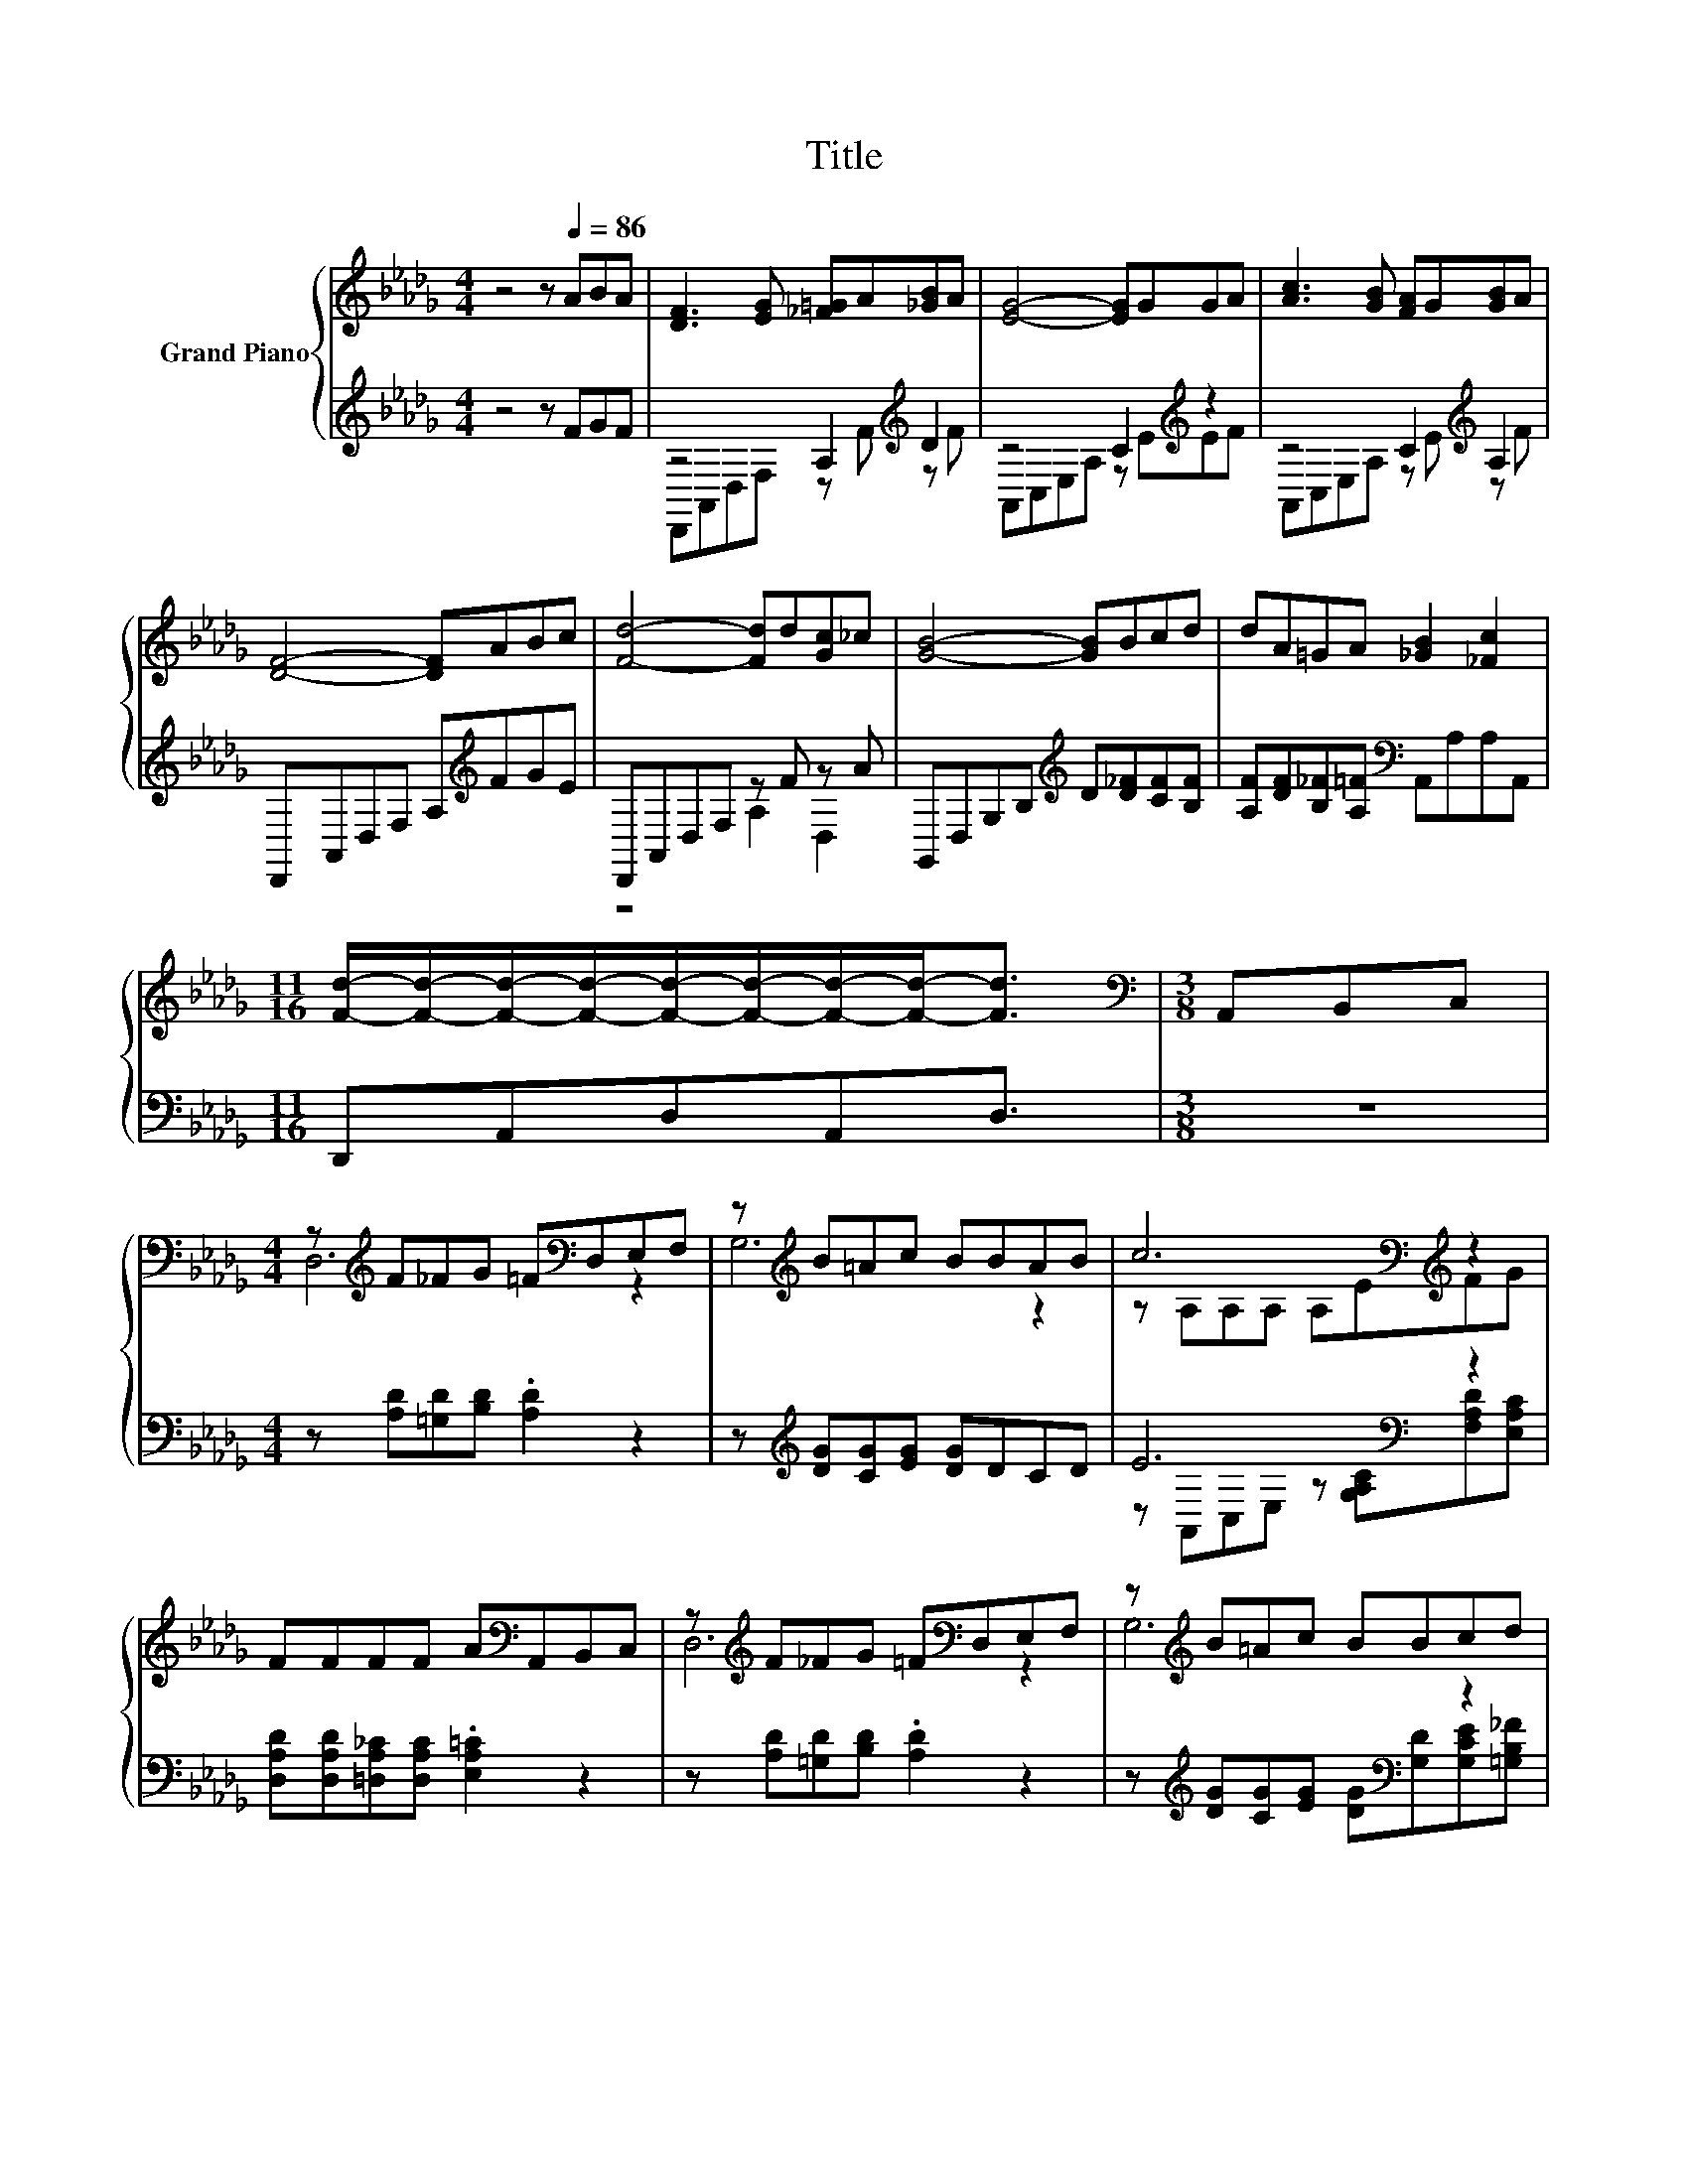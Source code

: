 X:1
T:Title
%%score { ( 1 4 ) | ( 2 3 ) }
L:1/8
M:4/4
K:Db
V:1 treble nm="Grand Piano"
V:4 treble 
V:2 treble 
V:3 treble 
V:1
 z4 z[Q:1/4=86] ABA | [DF]3 [EG] [_F=G]A[_GB]A | [EG]4- [EG]GGA | [Ac]3 [GB] [FA]G[GB]A | %4
 [DF]4- [DF]ABc | [Fd]4- [Fd]d[Gc]_c | [GB]4- [GB]Bcd | dA=GA [_GB]2 [_Fc]2 | %8
[M:11/16] [Fd]/-[Fd]/-[Fd]/-[Fd]/-[Fd]/-[Fd]/-[Fd]/-[Fd]-<[Fd] |[M:3/8][K:bass] A,,B,,C, | %10
[M:4/4] z[K:treble] F_FG =F[K:bass]D,E,F, | z[K:treble] B=Ac BBAB | c6[K:bass][K:treble] z2 | %13
 FFFF A[K:bass]A,,B,,C, | z[K:treble] F_FG =F[K:bass]D,E,F, | z[K:treble] B=Ac BBcd | %16
 [Fd]4- [Fd][DF][CF][CE] |[M:11/16] D/-D/-D/-D/-D/-D/-D/-D-<D |] %18
V:2
 z4 z FGF | z4 A,2[K:treble] D2 | z4 C2[K:treble] z2 | z4 C2[K:treble] A,2 | %4
 D,,A,,D,F, A,[K:treble]FGE | D,,A,,D,F, z F z A | G,,D,G,B,[K:treble] D[D_F][CF][B,F] | %7
 [A,F][DF][B,_F][A,=F][K:bass] A,,A,A,A,, |[M:11/16] D,,A,,D,A,,D,3/2 |[M:3/8] z3 | %10
[M:4/4] z [A,D][=G,D][B,D] .[A,D]2 z2 | z[K:treble] [DG][CG][EG] [DG]DCD | E6[K:bass] z2 | %13
 [D,A,D][D,A,D][=D,A,_C][D,A,C] .[E,A,=C]2 z2 | z [A,D][=G,D][B,D] .[A,D]2 z2 | %15
 z[K:treble] [DG][CG][EG] [DG][K:bass][G,D][G,CE][=G,B,_F] | z A,3- A, z z2 | %17
[M:11/16] [D,F,][D,F,][D,G,][D,G,][D,F,]3/2 |] %18
V:3
 x8 | D,,A,,D,F, z[K:treble] F z F | A,,C,E,A, z[K:treble] EEF | A,,C,E,A, z[K:treble] E z F | %4
 x5[K:treble] x3 | z4 A,2 D,2 | x4[K:treble] x4 | x4[K:bass] x4 |[M:11/16] x11/2 |[M:3/8] x3 | %10
[M:4/4] x8 | x[K:treble] x7 | z[K:bass] A,,C,E, z [G,A,C][F,A,D][E,A,C] | x8 | x8 | %15
 x[K:treble] x4[K:bass] x3 | .A,2 F,D, A,,[A,,A,][A,,A,][A,,G,] |[M:11/16] x11/2 |] %18
V:4
 x8 | x8 | x8 | x8 | x8 | x8 | x8 | x8 |[M:11/16] x11/2 |[M:3/8][K:bass] x3 | %10
[M:4/4] D,6[K:treble][K:bass] z2 | G,6[K:treble] z2 | z[K:bass] A,A,A, A,E[K:treble]FG | %13
 x5[K:bass] x3 | D,6[K:treble][K:bass] z2 | G,6[K:treble] z2 | x8 |[M:11/16] z A,B,B,A,3/2 |] %18

